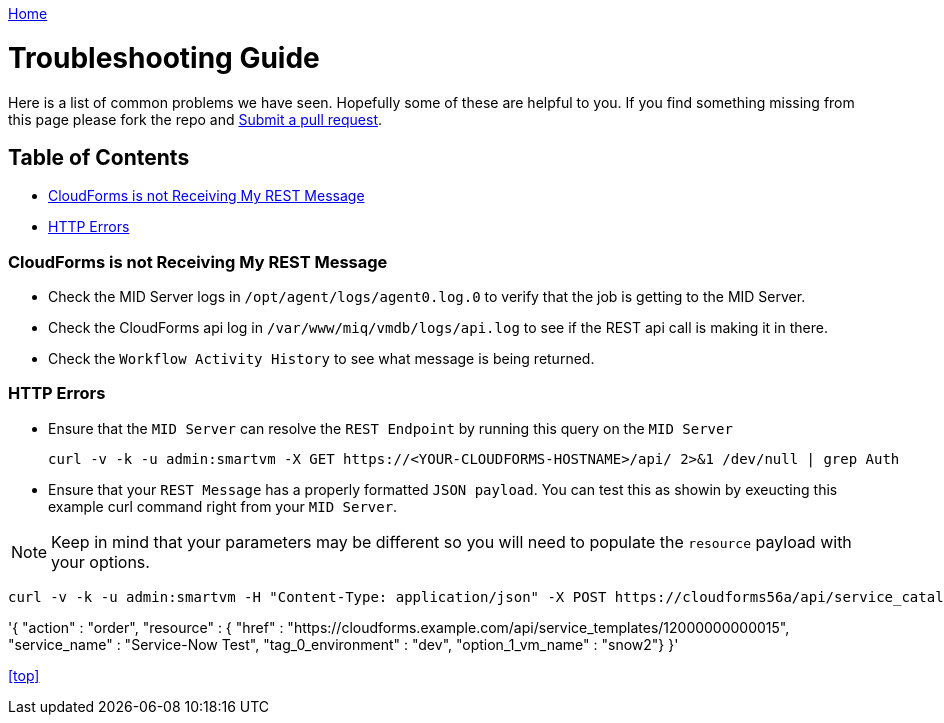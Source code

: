 ////
 troubleshooting.adoc

-------------------------------------------------------------------------------
   Copyright 2016 Kevin Morey <kevin@redhat.com>

   Licensed under the Apache License, Version 2.0 (the "License");
   you may not use this file except in compliance with the License.
   You may obtain a copy of the License at

       http://www.apache.org/licenses/LICENSE-2.0

   Unless required by applicable law or agreed to in writing, software
   distributed under the License is distributed on an "AS IS" BASIS,
   WITHOUT WARRANTIES OR CONDITIONS OF ANY KIND, either express or implied.
   See the License for the specific language governing permissions and
   limitations under the License.
-------------------------------------------------------------------------------
////

link:https://github.com/ramrexx/ServiceNow_ServiceCatalog[ Home ]

= Troubleshooting Guide

Here is a list of common problems we have seen. Hopefully some of these are helpful to you. If you find something missing from this page please fork the repo and link:https://github.com/ramrexx/ServiceNow_ServiceCatalog/pulls[Submit a pull request].

== Table of Contents

** <<CloudForms is not Receiving My REST Message>>
** <<HTTP Errors>>

=== CloudForms is not Receiving My REST Message

* Check the MID Server logs in `/opt/agent/logs/agent0.log.0` to verify that the job is getting to the MID Server.

* Check the CloudForms api log in `/var/www/miq/vmdb/logs/api.log` to see if the REST api call is making it in there.

* Check the `Workflow Activity History` to see what message is being returned.

=== HTTP Errors

* Ensure that the `MID Server` can resolve the `REST Endpoint` by running this query on the `MID Server`

 curl -v -k -u admin:smartvm -X GET https://<YOUR-CLOUDFORMS-HOSTNAME>/api/ 2>&1 /dev/null | grep Auth

* Ensure that your `REST Message` has a properly formatted `JSON payload`. You can test this as showin by exeucting this example curl command right from your `MID Server`.

NOTE: Keep in mind that your parameters may be different so you will need to populate the `resource` payload with your options.

 curl -v -k -u admin:smartvm -H "Content-Type: application/json" -X POST https://cloudforms56a/api/service_catalogs/12000000000001/service_templates -d \

'{
  "action"                      : "order",
  "resource"                    : {
    "href"                      : "https://cloudforms.example.com/api/service_templates/12000000000015",
    "service_name"              : "Service-Now Test",
    "tag_0_environment"         : "dev",
    "option_1_vm_name"          : "snow2"}
}'

<<top>>

